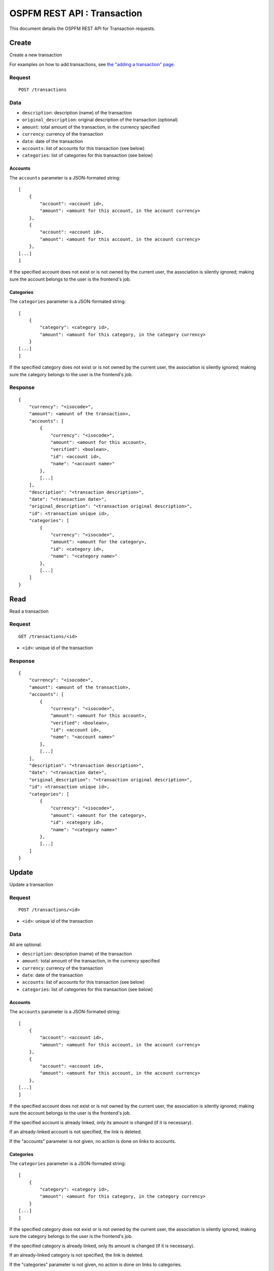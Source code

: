 ############################
OSPFM REST API : Transaction
############################

This document details the OSPFM REST API for Transaction requests.

Create
======

Create a new transaction

For examples on how to add transactions, see
`the "adding a transaction" page <../adding_a_transaction.html>`_.

Request
-------

::

    POST /transactions

Data
----

* ``description``: description (name) of the transaction
* ``original_description``: original description of the transaction (optional)
* ``amount``: total amount of the transaction, in the currency specified
* ``currency``: currency of the transaction
* ``date``: date of the transaction
* ``accounts``: list of accounts for this transaction (see below)
* ``categories``: list of categories for this transaction (see below)

Accounts
''''''''

The ``accounts`` parameter is a JSON-formated string::

    [
        {
            "account": <account id>,
            "amount": <amount for this account, in the account currency>
        },
        {
            "account": <account id>,
            "amount": <amount for this account, in the account currency>
        },
    [...]
    ]

If the specified account does not exist or is not owned by the current user,
the association is silently ignored; making sure the account belongs to the
user is the frontend's job.

Categories
''''''''''

The ``categories`` parameter is a JSON-formated string::

    [
        {
            "category": <category id>,
            "amount": <amount for this category, in the category currency>
        }
    [...]
    ]

If the specified category does not exist or is not owned by the current user,
the association is silently ignored; making sure the category belongs to the
user is the frontend's job.

Response
--------

::

    {
        "currency": "<isocode>",
        "amount": <amount of the transaction>,
        "accounts": [
            {
                "currency": "<isocode>",
                "amount": <amount for this account>,
                "verified": <boolean>,
                "id": <account id>,
                "name": "<account name>"
            },
            [...]
        ],
        "description": "<transaction description>",
        "date": "<transaction date>",
        "original_description": "<transaction original description>",
        "id": <transaction unique id>,
        "categories": [
            {
                "currency": "<isocode>",
                "amount": <amount for the category>,
                "id": <category id>,
                "name": "<category name>"
            },
            [...]
        ]
    }

Read
====

Read a transaction

Request
-------

::

    GET /transactions/<id>

* ``<id>``: unique id of the transaction

Response
--------

::

    {
        "currency": "<isocode>",
        "amount": <amount of the transaction>,
        "accounts": [
            {
                "currency": "<isocode>",
                "amount": <amount for this account>,
                "verified": <boolean>,
                "id": <account id>,
                "name": "<account name>"
            },
            [...]
        ],
        "description": "<transaction description>",
        "date": "<transaction date>",
        "original_description": "<transaction original description>",
        "id": <transaction unique id>,
        "categories": [
            {
                "currency": "<isocode>",
                "amount": <amount for the category>,
                "id": <category id>,
                "name": "<category name>"
            },
            [...]
        ]
    }

Update
======

Update a transaction

Request
-------

::

    POST /transactions/<id>

* ``<id>``: unique id of the transaction

Data
----

All are optional.

* ``description``: description (name) of the transaction
* ``amount``: total amount of the transaction, in the currency specified
* ``currency``: currency of the transaction
* ``date``: date of the transaction
* ``accounts``: list of accounts for this transaction (see below)
* ``categories``: list of categories for this transaction (see below)

Accounts
''''''''

The ``accounts`` parameter is a JSON-formated string::

    [
        {
            "account": <account id>,
            "amount": <amount for this account, in the account currency>
        },
        {
            "account": <account id>,
            "amount": <amount for this account, in the account currency>
        },
    [...]
    ]

If the specified account does not exist or is not owned by the current user,
the association is silently ignored; making sure the account belongs to the
user is the frontend's job.

If the specified account is already linked, only its amount is changed (if it
is necessary).

If an already-linked account is not specified, the link is deleted.

If the "accounts" parameter is not given, no action is done on links to
accounts.

Categories
''''''''''

The ``categories`` parameter is a JSON-formated string::

    [
        {
            "category": <category id>,
            "amount": <amount for this category, in the category currency>
        }
    [...]
    ]

If the specified category does not exist or is not owned by the current user,
the association is silently ignored; making sure the category belongs to the
user is the frontend's job.

If the specified category is already linked, only its amount is changed (if it
is necessary).

If an already-linked category is not specified, the link is deleted.

If the "categories" parameter is not given, no action is done on links to
categories.

Response
--------

::

    {
        "currency": "<isocode>",
        "amount": <amount of the transaction>,
        "accounts": [
            {
                "currency": "<isocode>",
                "amount": <amount for this account>,
                "verified": <boolean>,
                "id": <account id>,
                "name": "<account name>"
            },
            [...]
        ],
        "description": "<transaction description>",
        "date": "<transaction date>",
        "original_description": "<transaction original description>",
        "id": <transaction unique id>,
        "categories": [
            {
                "currency": "<isocode>",
                "amount": <amount for the category>,
                "id": <category id>,
                "name": "<category name>"
            },
            [...]
        ]
    }

Delete
======

Delete a transaction

Request
-------

::

    DELETE /transactions/<id>

* ``<id>``: unique id of the transaction

Response
--------

::

    "OK Deleted"

Filter
======

List user's transactions

Request
-------

::

    GET /transactions/filter?<filter>

Response
--------

::

    [
        {
            "currency": "<isocode>",
            "amount": <amount of the transaction>,
            "accounts": [
                {
                    "currency": "<isocode>",
                    "amount": <amount for this account>,
                    "verified": <boolean>,
                    "id": <account id>,
                    "name": "<account name>"
                },
                [...]
            ],
            "description": "<transaction description>",
            "date": "<transaction date>",
            "original_description": "<transaction original description>",
            "id": <transaction unique id>,
            "categories": [
                {
                    "currency": "<isocode>",
                    "amount": <amount for the category>,
                    "id": <category id>,
                    "name": "<category name>"
                },
                [...]
            ]
        },
        {
            "currency": "<isocode>",
            "amount": <amount of the transaction>,
            "accounts": [
                {
                    "currency": "<isocode>",
                    "amount": <amount for this account>,
                    "verified": <boolean>,
                    "id": <account id>,
                    "name": "<account name>"
                },
                [...]
            ],
            "description": "<transaction description>",
            "date": "<transaction date>",
            "original_description": "<transaction original description>",
            "id": <transaction unique id>,
            "categories": [
                {
                    "currency": "<isocode>",
                    "amount": <amount for the category>,
                    "id": <category id>,
                    "name": "<category name>"
                },
                [...]
            ]
        },
        [...]
    ]

Filter format
=============

A filter is formatted as any other HTTP query string::

    <parameter>=<value>&<parameter>=<value>&[...]

Example::

    /transactions/filter?account=1&category=12

Filter options
==============

limit=<X>
---------

Limit response to <X> transactions (maximum 100).

account=<id>
------------

Only transactions in account <id>.

category=<id>
-------------

Only transactions having category <id>.

currency=<isocode>
------------------

Only transactions in the given currency.

dates=<fromdate>-<todate>
-------------------------

Only transactions between <fromdate> and <todate>. Both dates are optional.

Date format::

    YYYYMMDD

Examples::

    dates=20120101-20121231 # All transactions in 2012 (limited to 100)
    dates=20121015-         # All dates after 2012-10-15
